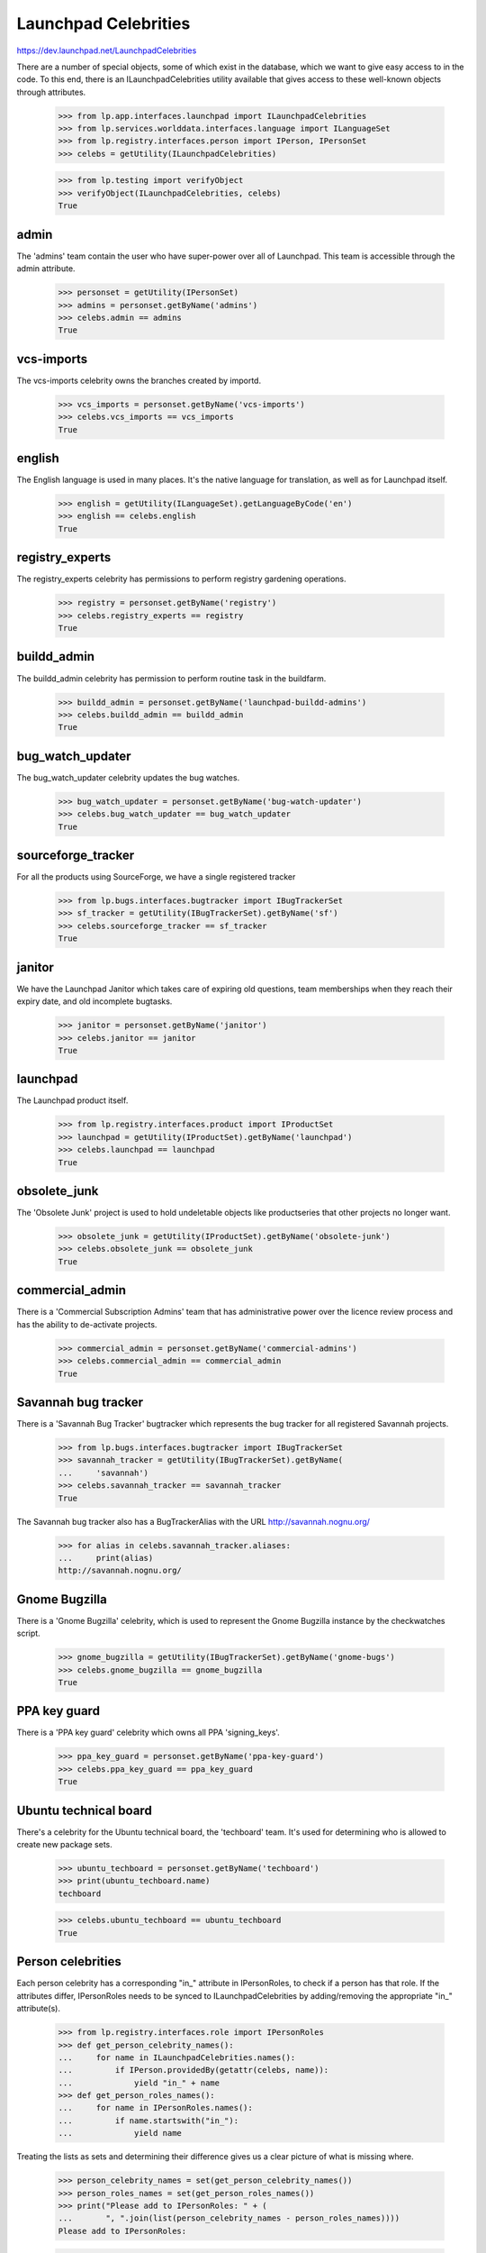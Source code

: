 Launchpad Celebrities
=====================

https://dev.launchpad.net/LaunchpadCelebrities

There are a number of special objects, some of which exist in the
database, which we want to give easy access to in the code. To this end,
there is an ILaunchpadCelebrities utility available that gives access to
these well-known objects through attributes.

    >>> from lp.app.interfaces.launchpad import ILaunchpadCelebrities
    >>> from lp.services.worlddata.interfaces.language import ILanguageSet
    >>> from lp.registry.interfaces.person import IPerson, IPersonSet
    >>> celebs = getUtility(ILaunchpadCelebrities)

    >>> from lp.testing import verifyObject
    >>> verifyObject(ILaunchpadCelebrities, celebs)
    True


admin
-----

The 'admins' team contain the user who have super-power over all of
Launchpad. This team is accessible through the admin attribute.

    >>> personset = getUtility(IPersonSet)
    >>> admins = personset.getByName('admins')
    >>> celebs.admin == admins
    True


vcs-imports
-----------

The vcs-imports celebrity owns the branches created by importd.

    >>> vcs_imports = personset.getByName('vcs-imports')
    >>> celebs.vcs_imports == vcs_imports
    True


english
-------

The English language is used in many places.  It's the native language
for translation, as well as for Launchpad itself.

    >>> english = getUtility(ILanguageSet).getLanguageByCode('en')
    >>> english == celebs.english
    True


registry_experts
----------------

The registry_experts celebrity has permissions to perform registry
gardening operations.

    >>> registry = personset.getByName('registry')
    >>> celebs.registry_experts == registry
    True


buildd_admin
------------

The buildd_admin celebrity has permission to perform routine task in the
buildfarm.

    >>> buildd_admin = personset.getByName('launchpad-buildd-admins')
    >>> celebs.buildd_admin == buildd_admin
    True


bug_watch_updater
-----------------

The bug_watch_updater celebrity updates the bug watches.

    >>> bug_watch_updater = personset.getByName('bug-watch-updater')
    >>> celebs.bug_watch_updater == bug_watch_updater
    True


sourceforge_tracker
-------------------

For all the products using SourceForge, we have a single registered
tracker

    >>> from lp.bugs.interfaces.bugtracker import IBugTrackerSet
    >>> sf_tracker = getUtility(IBugTrackerSet).getByName('sf')
    >>> celebs.sourceforge_tracker == sf_tracker
    True


janitor
-------

We have the Launchpad Janitor which takes care of expiring old
questions, team memberships when they reach their expiry date, and old
incomplete bugtasks.

    >>> janitor = personset.getByName('janitor')
    >>> celebs.janitor == janitor
    True


launchpad
---------

The Launchpad product itself.

    >>> from lp.registry.interfaces.product import IProductSet
    >>> launchpad = getUtility(IProductSet).getByName('launchpad')
    >>> celebs.launchpad == launchpad
    True


obsolete_junk
-------------

The 'Obsolete Junk' project is used to hold undeletable objects like
productseries that other projects no longer want.

    >>> obsolete_junk = getUtility(IProductSet).getByName('obsolete-junk')
    >>> celebs.obsolete_junk == obsolete_junk
    True


commercial_admin
----------------

There is a 'Commercial Subscription Admins' team that has administrative
power over the licence review process and has the ability to de-activate
projects.

    >>> commercial_admin = personset.getByName('commercial-admins')
    >>> celebs.commercial_admin == commercial_admin
    True


Savannah bug tracker
--------------------

There is a 'Savannah Bug Tracker' bugtracker which represents the bug
tracker for all registered Savannah projects.

    >>> from lp.bugs.interfaces.bugtracker import IBugTrackerSet
    >>> savannah_tracker = getUtility(IBugTrackerSet).getByName(
    ...     'savannah')
    >>> celebs.savannah_tracker == savannah_tracker
    True

The Savannah bug tracker also has a BugTrackerAlias with the URL
http://savannah.nognu.org/

    >>> for alias in celebs.savannah_tracker.aliases:
    ...     print(alias)
    http://savannah.nognu.org/


Gnome Bugzilla
--------------

There is a 'Gnome Bugzilla' celebrity, which is used to represent the
Gnome Bugzilla instance by the checkwatches script.

    >>> gnome_bugzilla = getUtility(IBugTrackerSet).getByName('gnome-bugs')
    >>> celebs.gnome_bugzilla == gnome_bugzilla
    True


PPA key guard
-------------

There is a 'PPA key guard' celebrity which owns all PPA 'signing_keys'.

    >>> ppa_key_guard = personset.getByName('ppa-key-guard')
    >>> celebs.ppa_key_guard == ppa_key_guard
    True


Ubuntu technical board
----------------------

There's a celebrity for the Ubuntu technical board, the 'techboard'
team. It's used for determining who is allowed to create new package
sets.

    >>> ubuntu_techboard = personset.getByName('techboard')
    >>> print(ubuntu_techboard.name)
    techboard

    >>> celebs.ubuntu_techboard == ubuntu_techboard
    True


Person celebrities
------------------

Each person celebrity has a corresponding "in_" attribute in
IPersonRoles, to check if a person has that role. If the attributes
differ, IPersonRoles needs to be synced to ILaunchpadCelebrities by
adding/removing the appropriate "in_" attribute(s).

    >>> from lp.registry.interfaces.role import IPersonRoles
    >>> def get_person_celebrity_names():
    ...     for name in ILaunchpadCelebrities.names():
    ...         if IPerson.providedBy(getattr(celebs, name)):
    ...             yield "in_" + name
    >>> def get_person_roles_names():
    ...     for name in IPersonRoles.names():
    ...         if name.startswith("in_"):
    ...             yield name

Treating the lists as sets and determining their difference gives us a
clear picture of what is missing where.

    >>> person_celebrity_names = set(get_person_celebrity_names())
    >>> person_roles_names = set(get_person_roles_names())
    >>> print("Please add to IPersonRoles: " + (
    ...       ", ".join(list(person_celebrity_names - person_roles_names))))
    Please add to IPersonRoles:

    >>> print("Please remove from IPersonRoles: " + (
    ...       ", ".join(list(person_roles_names - person_celebrity_names))))
    Please remove from IPersonRoles:


Detecting if a person is a celebrity
------------------------------------

We can ask if a person has celebrity status.

    >>> celebs.isCelebrityPerson(ubuntu_techboard.name)
    True

    >>> celebs.isCelebrityPerson(obsolete_junk.name)
    False

    >>> celebs.isCelebrityPerson('admins')
    True

    >>> celebs.isCelebrityPerson('admin')
    False

    >>> celebs.isCelebrityPerson('janitor')
    True


